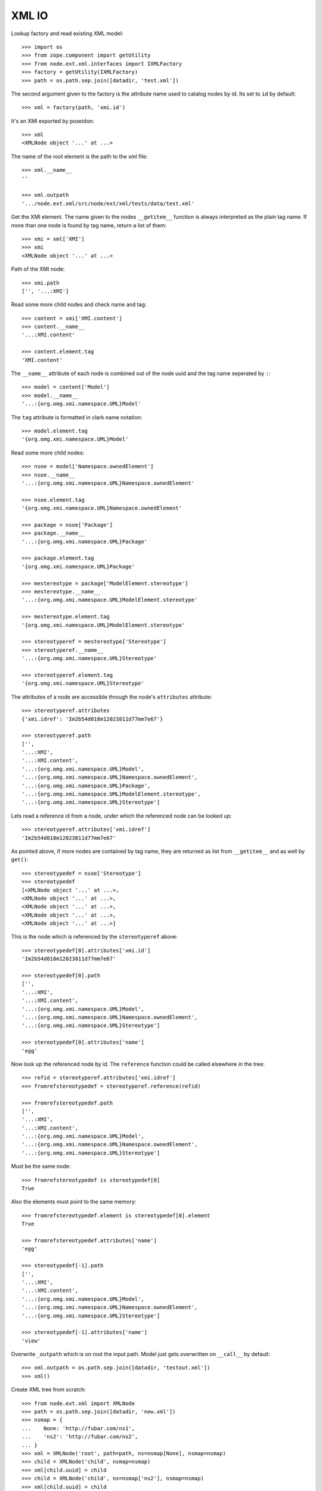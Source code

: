 XML IO
======

Lookup factory and read existing XML model::

    >>> import os
    >>> from zope.component import getUtility
    >>> from node.ext.xml.interfaces import IXMLFactory
    >>> factory = getUtility(IXMLFactory)
    >>> path = os.path.sep.join([datadir, 'test.xml'])

The second argument given to the factory is the attribute name used to catalog
nodes by id. Its set to ``id`` by default::

    >>> xml = factory(path, 'xmi.id')

It's an XMI exported by poseidon::

    >>> xml
    <XMLNode object '...' at ...>

The name of the root element is the path to the xml file::

    >>> xml.__name__
    ''
    
    >>> xml.outpath
    '.../node.ext.xml/src/node/ext/xml/tests/data/test.xml'

Get the XMI element. The name given to the nodes ``__getitem__`` function is
always interpreted as the plain tag name. If more than one node is found by tag
name, return a list of them::

    >>> xmi = xml['XMI']
    >>> xmi
    <XMLNode object '...' at ...>

Path of the XMI node::

    >>> xmi.path
    ['', '...:XMI']

Read some more child nodes and check name and tag::

    >>> content = xmi['XMI.content']
    >>> content.__name__
    '...:XMI.content'

    >>> content.element.tag
    'XMI.content'

The ``__name__`` attribute of each node is combined out of the node uuid and
the tag name seperated by ``:``::

    >>> model = content['Model']
    >>> model.__name__
    '...:{org.omg.xmi.namespace.UML}Model'

The ``tag`` attribute is formatted in clark name notation::

    >>> model.element.tag
    '{org.omg.xmi.namespace.UML}Model'

Read some more child nodes::

    >>> nsoe = model['Namespace.ownedElement']
    >>> nsoe.__name__
    '...:{org.omg.xmi.namespace.UML}Namespace.ownedElement'

    >>> nsoe.element.tag
    '{org.omg.xmi.namespace.UML}Namespace.ownedElement'

    >>> package = nsoe['Package']
    >>> package.__name__
    '...:{org.omg.xmi.namespace.UML}Package'

    >>> package.element.tag
    '{org.omg.xmi.namespace.UML}Package'

    >>> mestereotype = package['ModelElement.stereotype']
    >>> mestereotype.__name__
    '...:{org.omg.xmi.namespace.UML}ModelElement.stereotype'

    >>> mestereotype.element.tag
    '{org.omg.xmi.namespace.UML}ModelElement.stereotype'

    >>> stereotyperef = mestereotype['Stereotype']
    >>> stereotyperef.__name__
    '...:{org.omg.xmi.namespace.UML}Stereotype'

    >>> stereotyperef.element.tag
    '{org.omg.xmi.namespace.UML}Stereotype'

The attributes of a node are accessible through the node's ``attributes``
attribute::

    >>> stereotyperef.attributes
    {'xmi.idref': 'Im2b54d018m12023811d77mm7e67'}

    >>> stereotyperef.path
    ['',
    '...:XMI',
    '...:XMI.content',
    '...:{org.omg.xmi.namespace.UML}Model',
    '...:{org.omg.xmi.namespace.UML}Namespace.ownedElement',
    '...:{org.omg.xmi.namespace.UML}Package',
    '...:{org.omg.xmi.namespace.UML}ModelElement.stereotype',
    '...:{org.omg.xmi.namespace.UML}Stereotype']

Lets read a reference id from a node, under which the referenced node can be
looked up::

    >>> stereotyperef.attributes['xmi.idref']
    'Im2b54d018m12023811d77mm7e67'

As pointed above, if more nodes are contained by tag name, they are returned as
list from ``__getitem__`` and as well by ``get()``::

    >>> stereotypedef = nsoe['Stereotype']
    >>> stereotypedef
    [<XMLNode object '...' at ...>,
    <XMLNode object '...' at ...>,
    <XMLNode object '...' at ...>,
    <XMLNode object '...' at ...>,
    <XMLNode object '...' at ...>]

This is the node which is referenced by the ``stereotyperef`` above::

    >>> stereotypedef[0].attributes['xmi.id']
    'Im2b54d018m12023811d77mm7e67'

    >>> stereotypedef[0].path
    ['',
    '...:XMI',
    '...:XMI.content',
    '...:{org.omg.xmi.namespace.UML}Model',
    '...:{org.omg.xmi.namespace.UML}Namespace.ownedElement',
    '...:{org.omg.xmi.namespace.UML}Stereotype']

    >>> stereotypedef[0].attributes['name']
    'egg'

Now look up the referenced node by id. The ``reference`` function could be
called elsewhere in the tree::

    >>> refid = stereotyperef.attributes['xmi.idref']
    >>> fromrefstereotypedef = stereotyperef.reference(refid)

    >>> fromrefstereotypedef.path
    ['',
    '...:XMI',
    '...:XMI.content',
    '...:{org.omg.xmi.namespace.UML}Model',
    '...:{org.omg.xmi.namespace.UML}Namespace.ownedElement',
    '...:{org.omg.xmi.namespace.UML}Stereotype']

Must be the same node::

    >>> fromrefstereotypedef is stereotypedef[0]
    True

Also the elements must point to the same memory::

    >>> fromrefstereotypedef.element is stereotypedef[0].element
    True

    >>> fromrefstereotypedef.attributes['name']
    'egg'

    >>> stereotypedef[-1].path
    ['',
    '...:XMI',
    '...:XMI.content',
    '...:{org.omg.xmi.namespace.UML}Model',
    '...:{org.omg.xmi.namespace.UML}Namespace.ownedElement',
    '...:{org.omg.xmi.namespace.UML}Stereotype']

    >>> stereotypedef[-1].attributes['name']
    'view'

Overwrite ``_outpath`` which is on root the input path. Model just gets
overwritten on ``__call__`` by default::

    >>> xml.outpath = os.path.sep.join([datadir, 'testout.xml'])
    >>> xml()

Create XML tree from scratch::

    >>> from node.ext.xml import XMLNode
    >>> path = os.path.sep.join([datadir, 'new.xml'])
    >>> nsmap = {
    ...    None: 'http://fubar.com/ns1',
    ...    'ns2': 'http://fubar.com/ns2',
    ... }
    >>> xml = XMLNode('root', path=path, ns=nsmap[None], nsmap=nsmap)
    >>> child = XMLNode('child', nsmap=nsmap)
    >>> xml[child.uuid] = child
    >>> child = XMLNode('child', ns=nsmap['ns2'], nsmap=nsmap)
    >>> xml[child.uuid] = child
    >>> child.attributes['foo'] = 'bar'
    >>> child.attributes['{%s}baz' % nsmap['ns2']] = 'bar'
    >>> xml.format = 1
    >>> xml()

Values::

    >>> xml.values()
    [<XMLNode object '...:child' at ...>, 
    <XMLNode object '...:{http://fubar.com/ns2}child' at ...>]
    
Items::

    >>> xml.items()
    [('...:child', 
    <XMLNode object '...:child' at ...>), 
    ('...:{http://fubar.com/ns2}child', 
    <XMLNode object '...:{http://fubar.com/ns2}child' at ...>)]
